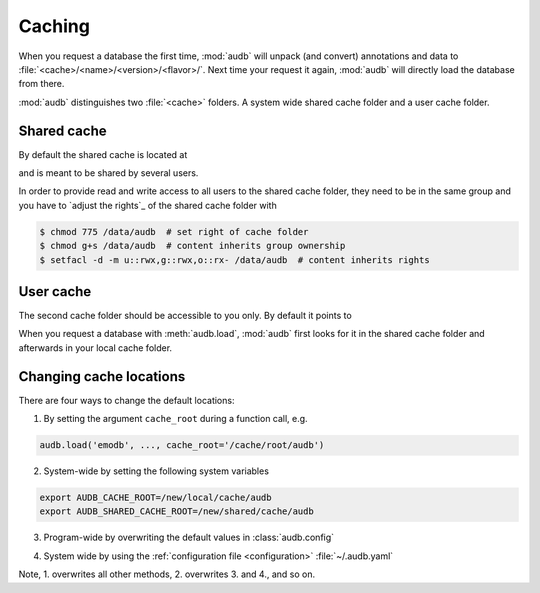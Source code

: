 .. Import audb
.. jupyter-execute::
    :hide-code:
    :hide-output:

    import audb


.. _caching:

Caching
=======

When you request a database the first time,
:mod:`audb` will unpack (and convert) annotations and data to
:file:`<cache>/<name>/<version>/<flavor>/`.
Next time your request it again,
:mod:`audb` will directly load the database from there.

:mod:`audb` distinguishes two :file:`<cache>` folders.
A system wide shared cache folder and a user cache folder.


Shared cache
------------

By default the shared cache is located at

.. jupyter-execute::

    audb.default_cache_root(shared=True)

and is meant to be shared by several users.

In order to provide read and write access
to all users to the shared cache folder,
they need to be in the same group
and you have to `adjust the rights`_
of the shared cache folder with

.. code-block:: bash

    $ chmod 775 /data/audb  # set right of cache folder
    $ chmod g+s /data/audb  # content inherits group ownership
    $ setfacl -d -m u::rwx,g::rwx,o::rx- /data/audb  # content inherits rights


User cache
----------

The second cache folder should be
accessible to you only.
By default it points to

.. jupyter-execute::

    audb.default_cache_root(shared=False)

When you request a database with :meth:`audb.load`,
:mod:`audb` first looks for it in the shared cache folder
and afterwards in your local cache folder.


Changing cache locations
------------------------

There are four ways to change the default locations:

1. By setting the argument ``cache_root`` during a function call, e.g.

.. code-block:: python

    audb.load('emodb', ..., cache_root='/cache/root/audb')

2. System-wide by setting the following system variables

.. code-block:: bash

    export AUDB_CACHE_ROOT=/new/local/cache/audb
    export AUDB_SHARED_CACHE_ROOT=/new/shared/cache/audb

3. Program-wide by overwriting the default values in :class:`audb.config`

.. jupyter-execute::

    audb.config.SHARED_CACHE_ROOT = '/new/shared/cache/audb'
    audb.default_cache_root(shared=True)

.. jupyter-execute::

    audb.config.CACHE_ROOT = '/new/local/cache/audb'
    audb.default_cache_root(shared=False)

4. System wide by
   using the :ref:`configuration file <configuration>`
   :file:`~/.audb.yaml`

Note,
1. overwrites all other methods,
2. overwrites 3. and 4.,
and so on.
